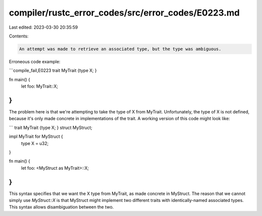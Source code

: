 compiler/rustc_error_codes/src/error_codes/E0223.md
===================================================

Last edited: 2023-03-30 20:35:59

Contents:

.. code-block:: md

    An attempt was made to retrieve an associated type, but the type was ambiguous.

Erroneous code example:

```compile_fail,E0223
trait MyTrait {type X; }

fn main() {
    let foo: MyTrait::X;
}
```

The problem here is that we're attempting to take the type of X from MyTrait.
Unfortunately, the type of X is not defined, because it's only made concrete in
implementations of the trait. A working version of this code might look like:

```
trait MyTrait {type X; }
struct MyStruct;

impl MyTrait for MyStruct {
    type X = u32;
}

fn main() {
    let foo: <MyStruct as MyTrait>::X;
}
```

This syntax specifies that we want the X type from MyTrait, as made concrete in
MyStruct. The reason that we cannot simply use `MyStruct::X` is that MyStruct
might implement two different traits with identically-named associated types.
This syntax allows disambiguation between the two.


